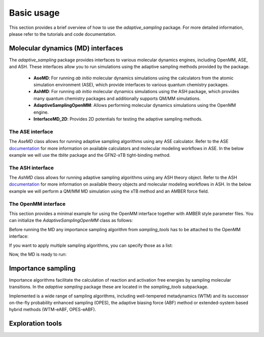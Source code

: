 Basic usage
===========

This section provides a brief overview of how to use the `adaptive_sampling` package. For more detailed information, please refer to the tutorials and code documentation.

Molecular dynamics (MD) interfaces
----------------------------------
The `adaptive_sampling` package provides interfaces to various molecular dynamics engines, including OpenMM, ASE, and ASH. 
These interfaces allow you to run simulations using the adaptive sampling methods provided by the package.
 * **AseMD**: For running *ab initio* molecular dynamics simulations using the calculators from the atomic simulation environment (ASE), which provide interfaces to various quantum chemistry packages. 
 * **AshMD**: For running *ab initio* molecular dynamics simulations using the ASH package, which provides many quantum chemistry packages and additionally supports QM/MM simulations.
 * **AdaptiveSamplingOpenMM**: Allows performing molecular dynamics simulations using the OpenMM engine. 
 * **InterfaceMD_2D**: Provides 2D potentials for testing the adaptive sampling methods.

The ASE interface
^^^^^^^^^^^^^^^^^

The `AseMD` class allows for running adaptive sampling algorithms using any ASE calculator.
Refer to the ASE `documentation <https://wiki.fysik.dtu.dk/ase/>`_ for more information on available calculators and molecular modeling workflows in ASE.
In the below example we will use the `tblite` package and the GFN2-xTB tight-binding method. 

.. code-block:: python
    :linenos:
    
    # create an ASE fragment from an XYZ files
    from ase.io import read
    frag = read("structure.xyz")

    # attach the tblite calculator to the fragment
    from tblite.ase import TBLite
    frag.calc = TBLite(method="GFN2-xTB")

    # initilize the AseMD object
    from adaptive_sampling.interface import AseMD
    the_md = AseMD(
        atoms=frag,               # ASE fragment 
        dt=1.0,                   # Timestep in fs
        thermostat=True,          # Apply an langevin thermostat
        target_temp=300.0,        # The thermostat temperature
        scratch_dir="./scratch/", # Location where scratch files of the calculator should be written
    )

    # initilize one or multiple sampling methods from `sampling_tools`
    from adaptive_sampling.sampling_tools import *
    the_bias = ...

    # Initialize the MD
    the_md.calc_init(
        init_momenta="random",   # Method for momenta initialization
        biaspots=[the_bias, ],   # Set the sampling algorithms
        init_temp=300.0,         # The initial temperature, if `init_momenta="random"`
        restart_file=None,       # Filename of restart file, if `init_momenta="read"`
    )

    # Ready for running the MD
    the_md.run(nsteps=10000)

The ASH interface
^^^^^^^^^^^^^^^^^

The `AshMD` class allows for running adaptive sampling algorithms using any ASH theory object.
Refer to the ASH `documentation <https://ash.readthedocs.io/en/latest/>`_ for more information on available theory objects and molecular modeling workflows in ASH.
In the below example we will perform a QM/MM MD simulation using the xTB method and an AMBER force field. 

.. code-block:: python
    :linenos:

    # Create the ASH fragment from a PDB
    import ash
    frag = ash.Fragment(pdbfile=f"structure.pdb")

    # Create the MM Theory
    mm_theory = ash.OpenMMTheory(
        cluster_fragment=frag,               # ASH Fragment 
        Amberfiles=True,                     # Use Amber parameter file
        amberprmtopfile=f"{mm_path}.parm7",  # The Amber parameter file
        periodic=True,                       # Periodic boundary conditions or not.
    )

    # Create the QM Theory
    qm_theory = ash.xTBTheory(
        xtbmethod="GFN2",           # The xTB method
        runmode="inputfile",        # Only "inputfile" supports for QM/MM
    )

    # Create the QM/MM System
    qm_atoms = [i for i in range(0, 23)] # Indices of QM atoms
    qmmm_theory = ash.QMMMTheory(
        qm_theory=qm_theory,        # ASH QM Theory object
        mm_theory=mm_theory,        # ASH MM Theory object (should be OpenMMTheory)
        fragment=frag,              # ASH Fragment
        embedding="Elstat",         # QM/MM embedding type
        qmatoms=qm_atoms,           # The QM atoms (list of atom indices)
    )

    # Initialize the AseMD interface
    from adaptive_sampling.interface.interfaceASH import AshMD
    the_md = AshMD(
        fragment=frag,              # ASH fragment
        calculator=qmmm_theory,     # ASH calculator 
        dt=1.0,                     # Time step in fs
        thermostat=True,            # Apply Langevin thermostat 
        target_temp=300.0,          # The target temperature in Kelvin
        barostat=True,              # Apply Monte-Carlo barostat
        target_pressure=1.0,        # The target pressure in Bar
        barostat_freq=25,           # Frequency of updating the barostat
    )

    # Initilize one or multiple sampling methods from `sampling_tools`
    from adaptive_sampling.sampling_tools import *
    the_bias = ...

    # Initialize the MD
    the_md.calc_init(
        init_momenta="random",      # Method for momenta initialization
        biaspots=[the_bias, ],      # Set the sampling algorithms
        init_temp=300.0,            # The initial temperature, if `init_momenta="random"`
        restart_file=None,          # Filename of restart file, if `init_momenta="read"`
    )

    # Ready for running the MD
    the_md.run(nsteps=1000)

The OpenMM interface
^^^^^^^^^^^^^^^^^^^^

This section provides a minimal example for using the OpenMM interface together with AMBER style parameter files.
You can initialize the `AdaptiveSamplingOpenMM` class as follows:

.. code-block:: python
    :linenos:

    from sys import stdout

    from openmm import *
    from openmm.app import *
    from openmm.unit import *

    from adaptive_sampling.interface import AdaptiveSamplingOpenMM

    # Setup OpenMM
    prmtop = AmberPrmtopFile(f"../data/alanine-dipeptide.prmtop")
    crd = AmberInpcrdFile(f"../data/alanine-dipeptide.crd")
    system = prmtop.createSystem(
        nonbondedMethod=NoCutoff,
        constraints=HBonds,
    )

    # Initialize the `AdaptiveSamplingOpenMM` interface to couple the OpenMM simulation to a bias potential
    the_md = AdaptiveSamplingOpenMM(
        crd.positions,
        prmtop.topology,
        system,
        dt=2.0,               # timestep in fs
        equil_temp=300.0,     # temperature of simulation in Kelvin
        langevin_damping=1.0, # langevin damping in 1/ps
    )

    # The OpenMM `simulation` and `integrator` objects are set up internally, but can still be modified by calling `the_md.simulation` or `the_md.integrator`
    the_md.integrator.setConstraintTolerance(0.00001)
    the_md.simulation.reporters.append(DCDReporter('alanine-dipeptide.dcd', 100)) 

Before running the MD any importance sampling algorithm from `sampling_tools` has to be attached to the OpenMM interface:

.. code-block:: python
    :linenos:

    from adaptive_sampling.sampling_tools import *
    the_bias = ... # init sampling algorithm
    the_md.set_sampling_algorithm(the_bias) 

If you want to apply multiple sampling algorithms, you can specify those as a list:

.. code-block:: python
    :linenos:

    from adaptive_sampling.sampling_tools import *
    the_bias1 = ... # init first sampling algorithm
    the_bias2 = ... # init second sampling algorithm, e.g. additional harmonic constraint
    the_md.set_sampling_algorithm([the_bias1, the_bias2]) 

Now, the MD is ready to run:

.. code-block:: python
    :linenos:

    the_md.run(nsteps=500000) # 500000 * 2 fs = 1 ns


Importance sampling
-------------------

Importance algorithms facilitate the calculation of reaction and activation free energies by sampling molecular transitions.
In the `adaptive sampling` package these are located in the `sampling_tools` subpackage.

.. code-block:: python
    :linenos:

    from adaptive_sampling.sampling_tools import *

Implemented is a wide range of sampling algorithms, including well-tempered metadynamics (WTM) and its successor on-the-fly probability enhanced sampling (OPES), the adaptive biasing force (ABF) method or extended-system based hybrid methods (WTM-eABF, OPES-eABF).

Exploration tools
-----------------

